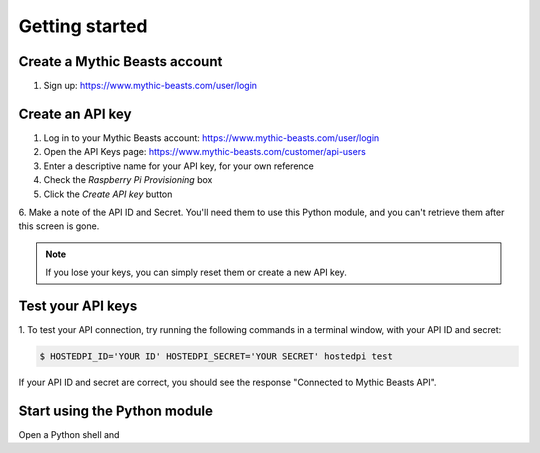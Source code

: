 ===============
Getting started
===============

Create a Mythic Beasts account
==============================

1. Sign up: https://www.mythic-beasts.com/user/login

Create an API key
=================

1. Log in to your Mythic Beasts account: https://www.mythic-beasts.com/user/login

2. Open the API Keys page: https://www.mythic-beasts.com/customer/api-users

3. Enter a descriptive name for your API key, for your own reference

4. Check the *Raspberry Pi Provisioning* box

5. Click the *Create API key* button

6. Make a note of the API ID and Secret. You'll need them to use this Python
module, and you can't retrieve them after this screen is gone.

.. note::
    If you lose your keys, you can simply reset them or create a new API key.

Test your API keys
==================

1. To test your API connection, try running the following commands in a terminal
window, with your API ID and secret:

.. code-block:: console

    $ HOSTEDPI_ID='YOUR ID' HOSTEDPI_SECRET='YOUR SECRET' hostedpi test

If your API ID and secret are correct, you should see the response "Connected
to Mythic Beasts API".

Start using the Python module
=============================

Open a Python shell and 
